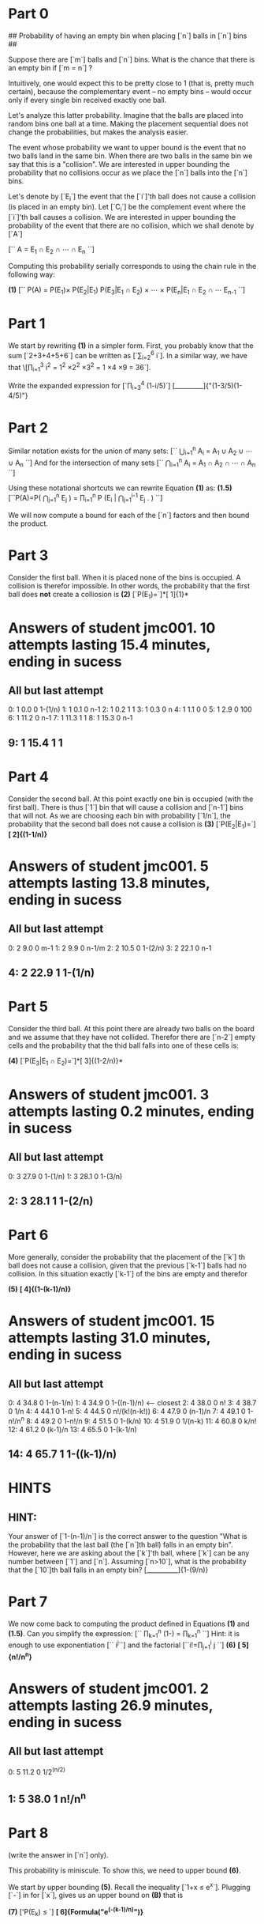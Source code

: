* Part 0

## Probability of having an empty bin when placing [`n`] balls in
[`n`] bins ##

Suppose there are [`m`] balls and [`n`] bins. What is the chance that there is an empty bin if [`m = n`] ?

Intuitively, one would expect this to be pretty close to 1 (that is,
pretty much certain), because the complementary event -- no empty bins
-- would occur only if every single bin received exactly one ball.

Let's analyze this latter probability. Imagine that the balls are
placed into random bins one ball at a time. Making the placement
sequential does not change the probabilities, but makes the analysis
easier.

The event whose probability we want to upper bound is the event that
no two balls land in the same bin. When there are two balls in the
same bin we say that this is a "collision". We are interested in
upper bounding the probability that no collisions occur as we place
the [`n`] balls into the [`n`] bins. 

Let's denote by [`E_i`] the event that the [`i`]'th ball does not
cause a collision (is placed in an empty bin). Let
[`C_i`] be the complement event where the [`i`]'th ball causes a collision.
We are interested in upper bounding the probability of the event that
there are no collision, which we shall denote by [`A`]

[`` A = E_1 \cap E_2 \cap \cdots \cap E_n ``]

Computing this probability serially corresponds to using the chain
rule in the following way:

*(1)* [`` P(A) = P(E_1)\times P(E_2|E_1)
P(E_3|E_1 \cap E_2) \times \cdots \times P(E_n|E_1 \cap E_2 \cap \cdots E_{n-1} ``]

* Part 1
We start by rewriting *(1)* in a simpler form. First, you probably
know that the sum [`2+3+4+5+6`] can be written as [`\sum_{i=2}^6 i`].
In a similar way, we have that
\[\prod_{i=1}^3 i^2 = 1^2 \times 2^2 \times 3^2 = 1 \times 4 \times 9
= 36`].

Write the expanded expression for [`\prod_{i=3}^4 (1-i/5)`]
[_________]{"(1-3/5)(1-4/5)"}

* Part 2
Similar notation exists for the union of many sets:
[`` \bigcup_{i=1}^n A_i = A_1 \cup A_2 \cup \cdots \cup A_n ``]
And for the intersection of many sets
[`` \bigcap_{i=1}^n A_i = A_1 \cap A_2 \cap \cdots \cap A_n ``]

Using these notational shortcuts we can rewrite Equation *(1)* as:
*(1.5)* [``P(A)=P\left( \bigcap_{j=1}^n E_j \right) =
\prod_{i=1}^n P \left(E_i \left| \bigcap_{j=1}^{i-1} E_j
\right. \right) ``]

We will now compute a bound for each of the [`n`] factors and then
bound the product.
* Part 3
Consider the first ball. When it is placed none of the bins is
occupied. A collision is therefor impossible. In other words, the
probability that the first ball does *not* create a colliosion is 
*(2)* [`P(E_1)=`]*[  1]{1}*
* Answers of student jmc001. 10 attempts lasting 15.4 minutes, ending in sucess
** All but last attempt
  0:	  1	 0.0	0	1-(1/n)
  1:	  1	 0.1	0	n-1
  2:	  1	 0.2	1	1
  3:	  1	 0.3	0	n
  4:	  1	 1.1	0	0
  5:	  1	 2.9	0	100
  6:	  1	11.2	0	n-1
  7:	  1	11.3	1	1
  8:	  1	15.3	0	n-1
**   9:	  1	15.4	1	1

* Part 4
Consider the second ball. At this point exactly one bin is occupied
(with the first ball). There is thus [`1`] bin that will cause a
collision and [`n-1`] bins that will not. As we are choosing each bin
with probability [`1/n`], the probability that the second ball does
not cause a collision is  
*(3)* [`P(E_2|E_1)=`] *[ 2]{(1-1/n)}*
* Answers of student jmc001.  5 attempts lasting 13.8 minutes, ending in sucess
** All but last attempt
  0:	  2	 9.0	0	m-1
  1:	  2	 9.9	0	n-1/m
  2:	  2	10.5	0	1-(2/n)
  3:	  2	22.1	0	n-1
**   4:	  2	22.9	1	1-(1/n)

* Part 5
Consider the third ball. At this point there are already two balls on
the board and we assume that they have not collided. Therefor there
are [`n-2`] empty cells and the probability that the thid ball falls
into one of these cells is:

*(4)*  [`P(E_3|E_1 \cap E_2)=`]*[  3]{(1-2/n)}*
* Answers of student jmc001.  3 attempts lasting 0.2 minutes, ending in sucess
** All but last attempt
  0:	  3	27.9	0	1-(1/n)
  1:	  3	28.1	0	1-(3/n)
**   2:	  3	28.1	1	1-(2/n)

* Part 6
More generally, consider the probability that the placement of the
[`k`] th ball does not cause a collision, given that the previous
[`k-1`] balls had no collision. In this situation exactly [`k-1`] of
the bins are empty and therefor

*(5)* *[  4]{(1-(k-1)/n)}*
* Answers of student jmc001. 15 attempts lasting 31.0 minutes, ending in sucess
** All but last attempt
  0:	  4	34.8	0	1-(n-1/n)
  1:	  4	34.9	0	1-((n-1)/n)  <----- closest
  2:	  4	38.0	0	n!
  3:	  4	38.7	0	1/n
  4:	  4	44.1	0	1-n!
  5:	  4	44.5	0	n!/(k!(n-k!))
  6:	  4	47.9	0	(n-1)/n
  7:	  4	49.1	0	1-n!/n^n
  8:	  4	49.2	0	1-n!/n
  9:	  4	51.5	0	1-(k/n)
 10:	  4	51.9	0	1/(n-k)
 11:	  4	60.8	0	k/n!
 12:	  4	61.2	0	(k-1)/n
 13:	  4	65.5	0	1-(k-1/n)
**  14:	  4	65.7	1	1-((k-1)/n)
* HINTS
** HINT: 
Your answer of [`1-(n-1)/n`] is the correct answer to the question
"What is the probability that the last ball (the [`n`]th ball) falls
in an empty bin". However, here we are asking about the [`k`]'th ball,
where [`k`] can be any number between [`1`] and [`n`]. Assuming
[`n>10`], what is the probability that the [`10`]th ball falls in an
empty bin? [__________]{1-(9/n)}

* Part 7
We now come back to computing the product defined in Equations *(1)*
and *(1.5)*. Can you simplify the expression:
[`` \prod_{k=1}^n \left(1-\frac{k-1}{n}\right) = \prod_{k=1}^n
\frac{n-k+1}{n}``]
Hint: it is enough to use exponentiation [`` i^j``] and the factorial
[``i!=\prod_{j=1}^i j ``] 
*(6)* *[  5]{n!/n^n}*
* Answers of student jmc001.  2 attempts lasting 26.9 minutes, ending in sucess
** All but last attempt
  0:	  5	11.2	0	1/2^(n/2)
**   1:	  5	38.0	1	n!/n^n

* Part 8
 (write the answer in [`n`] only).

This probability is miniscule. To show this, we need to upper bound *(6)*.

We start by upper bounding *(5)*.  Recall the inequality [`1+x \leq e^x`]. Plugging [`-\frac{k-1}{n}`] in for [`x`], gives us an upper bound on *(B)*
that is 

*(7)* ['P(E_k) \leq `] *[  6]{Formula("e^(-(k-1)/n)")}*
* Answers of student jmc001.  3 attempts lasting 2.7 minutes, ending in sucess
** All but last attempt
  0:	  6	67.7	0	e^((k-1)/n)
  1:	  6	70.4	0	1-((k-1)/n)
**   2:	  6	70.4	1	e^(-(k-1)/n)

* Part
In equation *(7)* we upper bounded the probability  that the [`k`]th ball
lands in an empty bin. We now want to upper bound the probability
that *all* [`n`] balls land in an empty bin. Equation *(1.5)* tell us
that this is equal to the product [`\prod_{i=k}^n P(E_k)`]

Recall that the product of exponentials is equal to the exponential
of the sum. For example:
[``e^a e^b = e^{a+b}``]

Based on this equality and on your solution to *(7)* write an upper bound on
Equation *(1.5)* in the form of a sum:
[`` P\left( \bigcap_{j=1}^n E_j \right) = e^{\sum_{k=1}^n a_k} ``]
[`a_k=`][_______]{(n-k+1)/n}

* Part
Now, simplify the expression [`\sum_{k=1}^n a_k`]. Recall that 
[`` \sum_{i=1}^n i = \frac{(n+1)n}{2}  ``]
*(8)* [`` \sum_{k=1}^n a_k = ``][_________]{-\frac{n+1}{2}}

** HINT:
The product of two exponentials with the same basis is equal to the
exponent of the sum. For example:
[`2^5 \times 2^3 = 2^{5+3} = 256`]
[`e^{\pi} \times e^2 = e^{2\pi}]

Write the following expression in the form [`e^(\sum \cdot)`]

[` \prod_{k=2}^n e^(-(k-1)/n)'] = [_______________]{"e^(\sum_{k=2}^n
(k-1)/n)"}

* Part 9
Finally, put Equation *(8)* back in the exponent to find the upper
bound on [`P(A)`]
[`P(A) \leq `] *[  7]{Formula("e^(-(n+1)/2)")}*
* Answers of student jmc001. 30 attempts lasting 54.0 minutes, ending in failure
** All but last attempt
  0:	  7	67.7	0	n!/n^n
  1:	  7	70.4	0	e^(-(k/n))
  2:	  7	70.7	0	e^(-(k!/n^n))
  3:	  7	70.8	0	e^(k!/n^n)
  4:	  7	72.5	0	e^(k^n)
  5:	  7	73.7	0	e^(n!/n^n)
  6:	  7	76.2	0	e^(n!/k!(n-k)!)
  7:	  7	76.4	0	e^(n!/(k!(n-k!))
  8:	  7	76.5	0	e^(n!/(k!(n-k!)))
  9:	  7	81.4	0	1/k^(k/2)
 10:	  7	81.7	0	k^(k/2)
 11:	  7	82.4	0	1/ek^k
 12:	  7	82.7	0	1/(e(k^k))
 13:	  7	83.6	0	(1-(1/n))^n-k
 14:	  7	83.8	0	(1-(1/n))^(n-k)
 15:	  7	84.4	0	1/n^k
 16:	  7	84.5	0	1/n^2
 17:	  7	87.1	0	[e^(-(k-1)/n)]*(n!/n^n)
 18:	  7	87.6	0	[e^(-(k-1)/n)]*[1-((k-1)/n)]
 19:	  7	88.8	0	[e^(-(k-1)/n)]*e^k
 20:	  7	94.1	0	(-(k-1)/n)*[n!/n^n]
 21:	  7	94.4	0	e^{(-(k-1)/n)*[n!/n^n]}
 22:	  7	99.1	0	[e^(n!/n^n)]*[e^(-(k-1)/n)]
 23:	  7	110.2	0	[(ne/k)^k]*(1/n)^k
 24:	  7	111.3	0	[(e/k)^k]*1/(1-(e/k))
 25:	  7	111.6	0	[(e/k)^k]*[1/(1-(e/k))]
 26:	  7	113.7	0	e^(-[m(m-1)]/2n)
 27:	  7	121.3	0	[1-((k-1)/n)]*[n!/n^n]
 28:	  7	121.5	0	e^[1-((k-1)/n)]*[n!/n^n]
**  29:	  7	121.7	0	e^{[1-((k-1)/n)]*[n!/n^n]}

